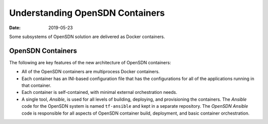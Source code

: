 .. _Understanding OpenSDN Containers:

Understanding OpenSDN Containers
================================

:date: 2019-05-23

Some subsystems of OpenSDN solution are delivered as Docker
containers.

OpenSDN Containers
------------------

The following are key features of the new architecture of OpenSDN
containers:

-  All of the OpenSDN containers are multiprocess Docker containers.

-  Each container has an INI-based configuration file that has the
   configurations for all of the applications running in that container.

-  Each container is self-contained, with minimal external orchestration
   needs.

-  A single tool, *Ansible*, is used for all levels of building,
   deploying, and provisioning the containers. The *Ansible* code for
   the OpenSDN system is named ``tf-ansible`` and kept in a
   separate repository. The *OpenSDN Ansible* code is responsible for
   all aspects of OpenSDN container build, deployment, and basic
   container orchestration.

 
